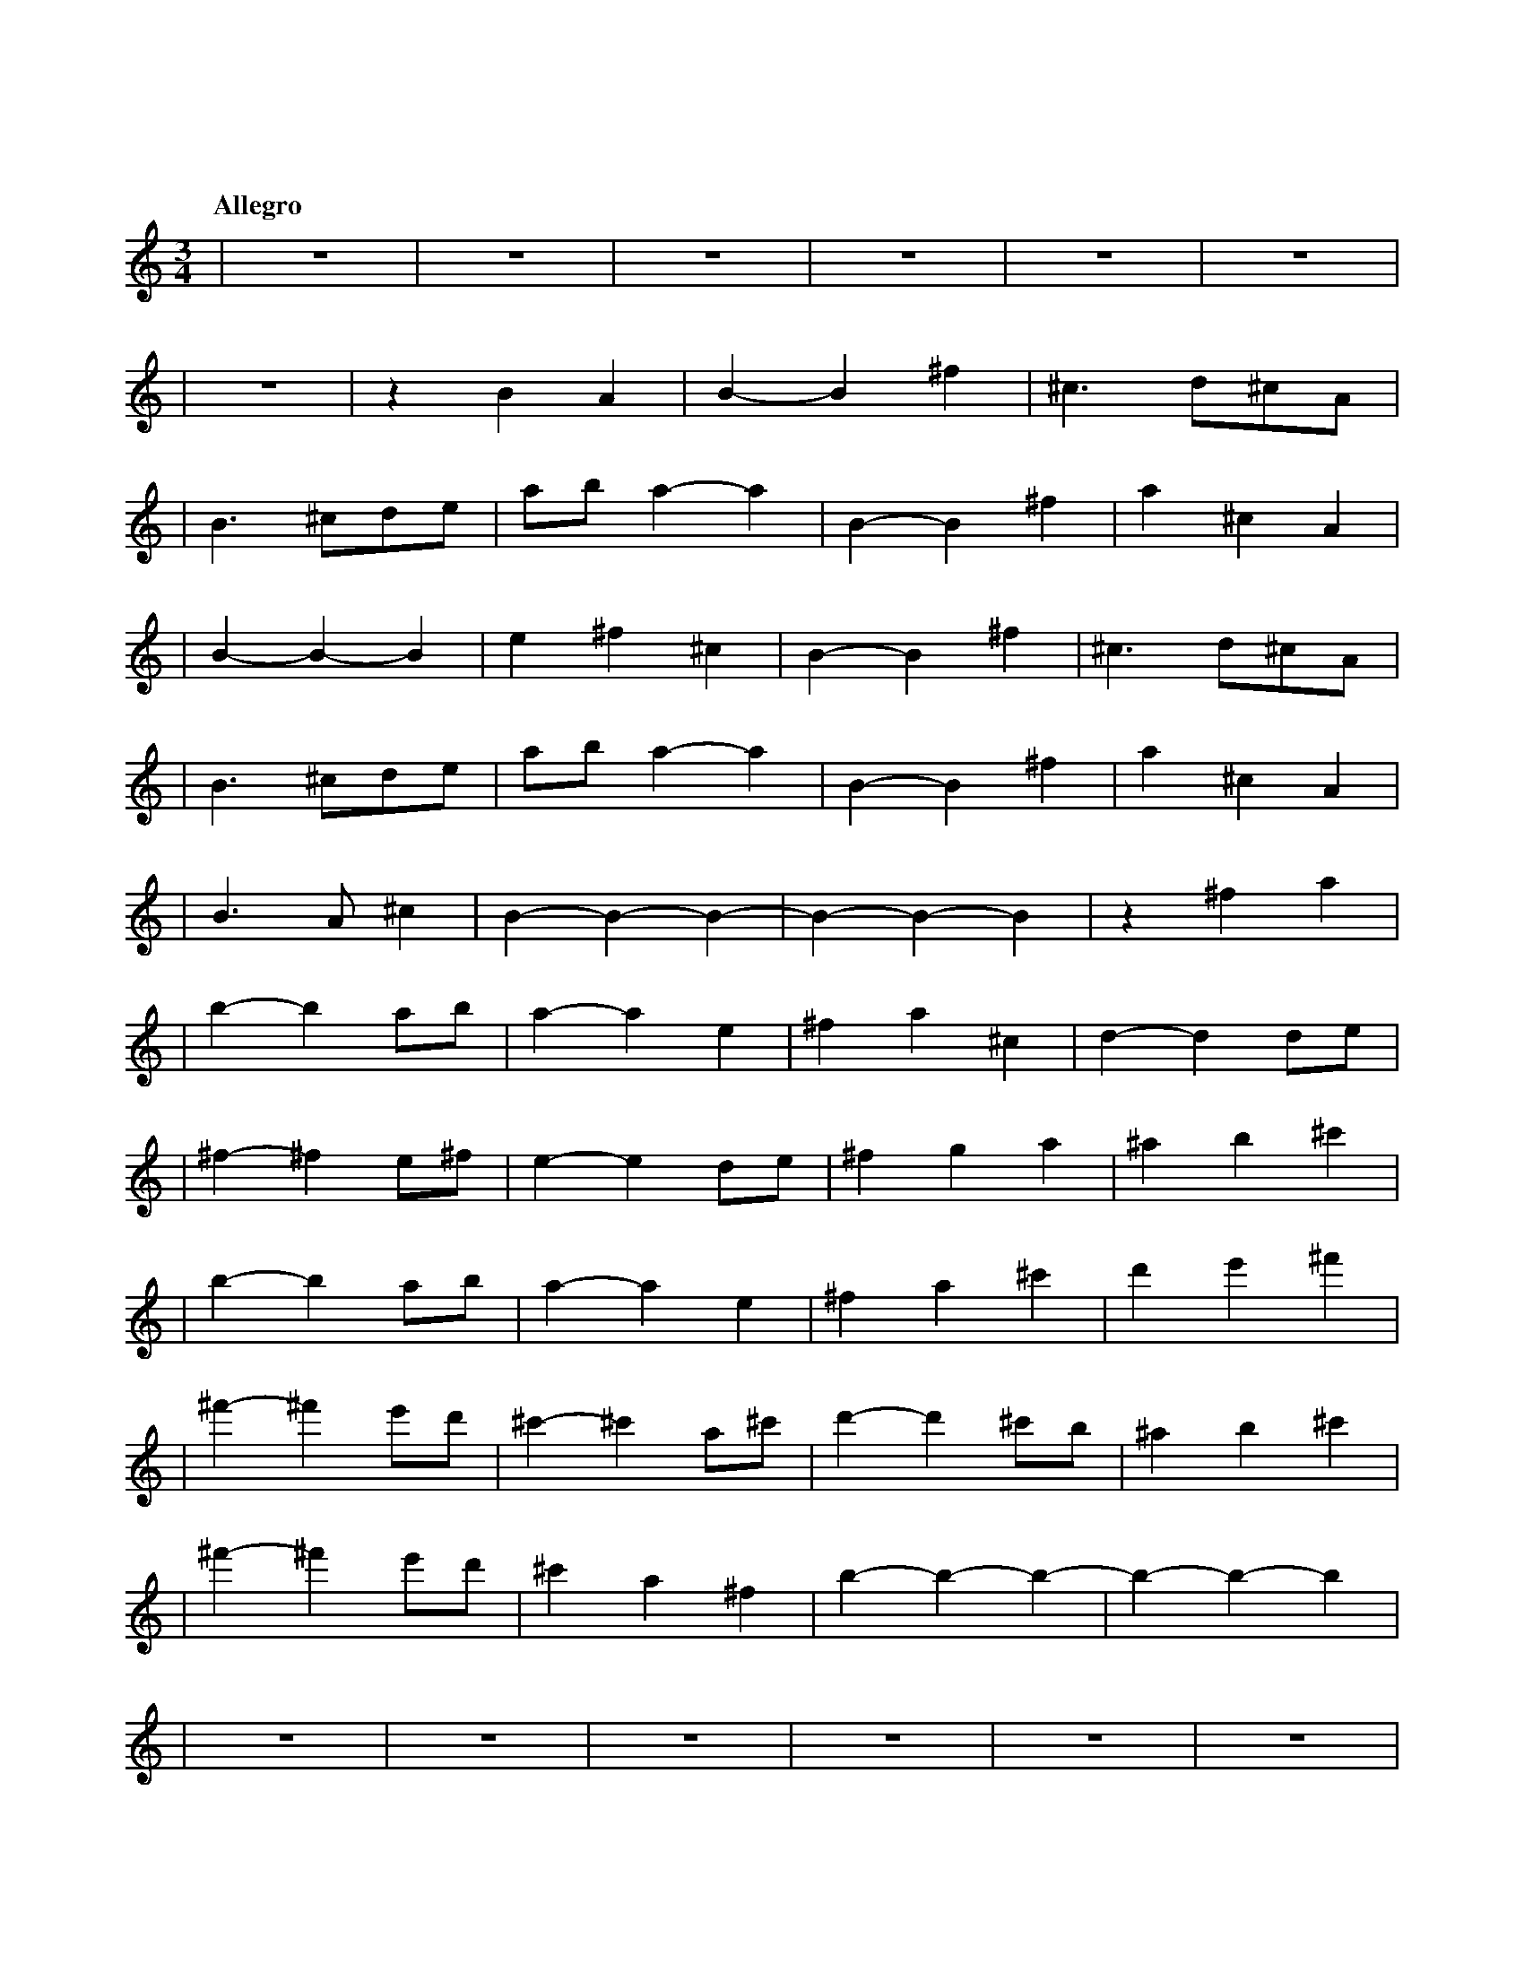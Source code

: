 %abc-2.1
X: 1
T: 遠い空へ
Q: "Allegro"
M: 3/4
L: 1/4
K: C
|z3|z3|z3|z3|z3|z3|
|z3|zBA|B-B^f|^c>d^c/A/|
|B>^cd/e/|a/b/a-a|B-B^f|a^cA|
|B-B-B|e^f^c|B-B^f|^c>d^c/A/|
|B>^cd/e/|a/b/a-a|B-B^f|a^cA|
|B>A^c|B-B-B-|B-B-B|z^fa|
|b-ba/b/|a-ae|^fa^c|d-dd/e/|
|^f-^fe/^f/|e-ed/e/|^fga|^ab^c'|
|b-ba/b/|a-ae|^fa^c'|d'e'^f'|
|^f'-^f'e'/d'/|^c'-^c'a/^c'/|d'-d'^c'/b/|^ab^c'|
|^f'-^f'e'/d'/|^c'a^f|b-b-b-|b-b-b|
|z3|z3|z3|z3|z3|z3|
|z3|z3|z3|z3|z3|z3|
|z3|z3|z3|z3|z3|z3|
|z3|z3|z3|
